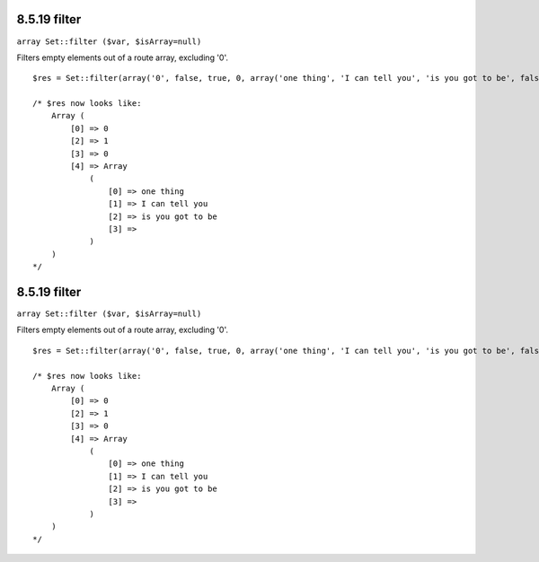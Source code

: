 8.5.19 filter
-------------

``array Set::filter ($var, $isArray=null)``

Filters empty elements out of a route array, excluding '0'.

::

    $res = Set::filter(array('0', false, true, 0, array('one thing', 'I can tell you', 'is you got to be', false)));
    
    /* $res now looks like: 
        Array (
            [0] => 0
            [2] => 1
            [3] => 0
            [4] => Array
                (
                    [0] => one thing
                    [1] => I can tell you
                    [2] => is you got to be
                    [3] => 
                )
        )
    */

8.5.19 filter
-------------

``array Set::filter ($var, $isArray=null)``

Filters empty elements out of a route array, excluding '0'.

::

    $res = Set::filter(array('0', false, true, 0, array('one thing', 'I can tell you', 'is you got to be', false)));
    
    /* $res now looks like: 
        Array (
            [0] => 0
            [2] => 1
            [3] => 0
            [4] => Array
                (
                    [0] => one thing
                    [1] => I can tell you
                    [2] => is you got to be
                    [3] => 
                )
        )
    */
